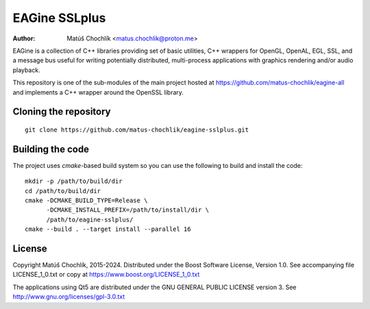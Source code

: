 ==============
EAGine SSLplus
==============

:Author: Matúš Chochlík <matus.chochlik@proton.me>

EAGine is a collection of C++ libraries providing set of basic utilities, C++
wrappers for OpenGL, OpenAL, EGL, SSL, and a message bus useful for writing
potentially distributed, multi-process applications with graphics rendering
and/or audio playback.

This repository is one of the sub-modules of the main project hosted
at https://github.com/matus-chochlik/eagine-all and implements a C++ wrapper
around the OpenSSL library.

Cloning the repository
======================
::

 git clone https://github.com/matus-chochlik/eagine-sslplus.git

Building the code
=================

The project uses `cmake`-based build system so you can use the following
to build and install the code:

::

  mkdir -p /path/to/build/dir
  cd /path/to/build/dir
  cmake -DCMAKE_BUILD_TYPE=Release \
        -DCMAKE_INSTALL_PREFIX=/path/to/install/dir \
        /path/to/eagine-sslplus/
  cmake --build . --target install --parallel 16

License
=======

Copyright Matúš Chochlík, 2015-2024.
Distributed under the Boost Software License, Version 1.0.
See accompanying file LICENSE_1_0.txt or copy at
https://www.boost.org/LICENSE_1_0.txt

The applications using Qt5 are distributed under
the GNU GENERAL PUBLIC LICENSE version 3.
See http://www.gnu.org/licenses/gpl-3.0.txt

